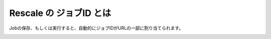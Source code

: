 ###############################
Rescale の ジョブID とは
###############################

Jobの保存、もしくは実行すると、自動的にジョブIDがURLの一部に割り当てられます。

.. image:: images/jobId.jpg
    :scale: 50%
